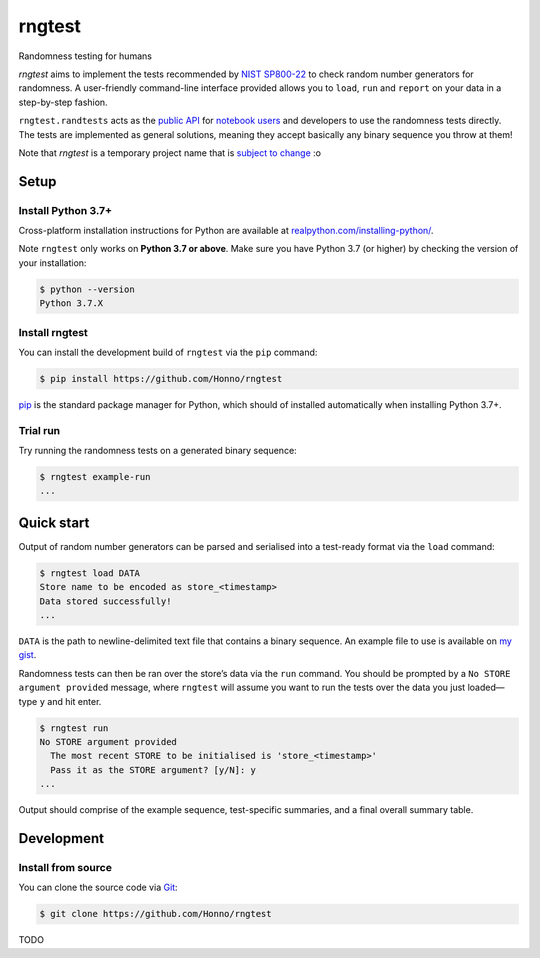 =======
rngtest
=======

Randomness testing for humans

|travis| |codecov| |docs| |license| |version| |supported-versions| |hypothesis| |black|

*rngtest* aims to implement the tests recommended by `NIST SP800-22
<https://csrc.nist.gov/publications/detail/sp/800-22/rev-1a/final>`_
to check random number generators for randomness.  A user-friendly command-line
interface provided allows you to ``load``, ``run`` and ``report`` on your data
in a step-by-step fashion.

``rngtest.randtests`` acts as the `public API
<https://rngtest.readthedocs.io/en/latest/reference/randtests/index.html>`_
for `notebook users <https://jupyter.org/index.html>`_ and developers to use
the randomness tests directly. The tests are implemented as general solutions,
meaning they accept basically any binary sequence you throw at them!

Note that *rngtest* is a temporary project name that is `subject to change
<https://github.com/Honno/rngtest/issues/6>`_ :o

Setup
=====

Install Python 3.7+
-------------------

Cross-platform installation instructions for Python  are available at
`realpython.com/installing-python/ <https://realpython.com/installing-python/>`_.

Note ``rngtest`` only works on **Python 3.7 or above**. Make sure you have
Python 3.7 (or higher) by checking the version of your installation:

.. code-block:: console

    $ python --version
    Python 3.7.X

Install rngtest
---------------

You can install the development build of ``rngtest`` via the ``pip`` command:

.. code-block:: console

    $ pip install https://github.com/Honno/rngtest

`pip <https://realpython.com/what-is-pip/>`_ is the standard package manager for
Python, which should of installed automatically when installing Python 3.7+.

Trial run
---------

Try running the randomness tests on a generated binary sequence:

.. code-block:: console

    $ rngtest example-run
    ...


Quick start
===========

Output of random number generators can be parsed and serialised into a
test-ready format via the ``load`` command:

.. code-block:: console

    $ rngtest load DATA
    Store name to be encoded as store_<timestamp>
    Data stored successfully!
    ...

``DATA`` is the path to newline-delimited text file that contains a binary sequence.
An example file to use is available on `my gist
<https://gist.github.com/Honno/dd6f3527e588428fa17a999042e3c6e8>`_.

Randomness tests can then be ran over the store’s data via the ``run`` command.
You should be prompted by a ``No STORE argument provided`` message, where
``rngtest`` will assume you want to run the tests over the data you just
loaded—type ``y`` and hit enter.

.. code-block:: console

    $ rngtest run
    No STORE argument provided
      The most recent STORE to be initialised is 'store_<timestamp>'
      Pass it as the STORE argument? [y/N]: y
    ...

Output should comprise of the example sequence, test-specific summaries, and a
final overall summary table.

Development
===========

Install from source
-------------------

You can clone the source code via `Git
<https://www.freecodecamp.org/news/what-is-git-and-how-to-use-it-c341b049ae61/>`_:

.. code-block:: console

    $ git clone https://github.com/Honno/rngtest

TODO


.. |docs| image:: https://readthedocs.org/projects/rngtest/badge/?style=flat
    :target: https://readthedocs.org/projects/rngtest
    :alt: Documentation Status

.. |travis| image:: https://api.travis-ci.com/Honno/rngtest.svg?branch=master
    :alt: Travis-CI build status
    :target: https://travis-ci.com/Honno/rngtest

.. |appveyor| image:: https://ci.appveyor.com/api/projects/status/github/Honno/rngtest?branch=master&svg=true
    :alt: AppVeyor build status
    :target: https://ci.appveyor.com/project/Honno/rngtest

.. |requires| image:: https://requires.io/github/Honno/rngtest/requirements.svg?branch=master
    :alt: Requirements status
    :target: https://requires.io/github/Honno/rngtest/requirements/?branch=master

.. |codecov| image:: https://img.shields.io/codecov/c/gh/Honno/rngtest
    :alt: Coverage status
    :target: https://codecov.io/github/Honno/rngtest

.. |hypothesis| image:: https://img.shields.io/badge/hypothesis-tested-brightgreen.svg
   :alt: Tested with Hypothesis
   :target: https://hypothesis.readthedocs.io

.. |version| image:: https://img.shields.io/pypi/v/rngtest.svg
    :alt: PyPI package latest release
    :target: https://pypi.org/project/rngtest

.. |wheel| image:: https://img.shields.io/pypi/wheel/rngtest.svg
    :alt: PyPI wheel
    :target: https://pypi.org/project/rngtest

.. |supported-versions| image:: https://img.shields.io/badge/python-3.7%2B-informational
    :alt: Supported versions
    :target: https://pypi.org/project/rngtest

.. |supported-implementations| image:: https://img.shields.io/pypi/implementation/rngtest.svg
    :alt: Supported implementations
    :target: https://pypi.org/project/rngtest

.. |black| image:: https://img.shields.io/badge/code%20style-black-000000.svg
    :alt: Code style
    :target: https://github.com/psf/black

.. |license| image:: https://img.shields.io/badge/license-GPLv3-blueviolet
    :alt: License
    :target: https://choosealicense.com/licenses/gpl-3.0/
